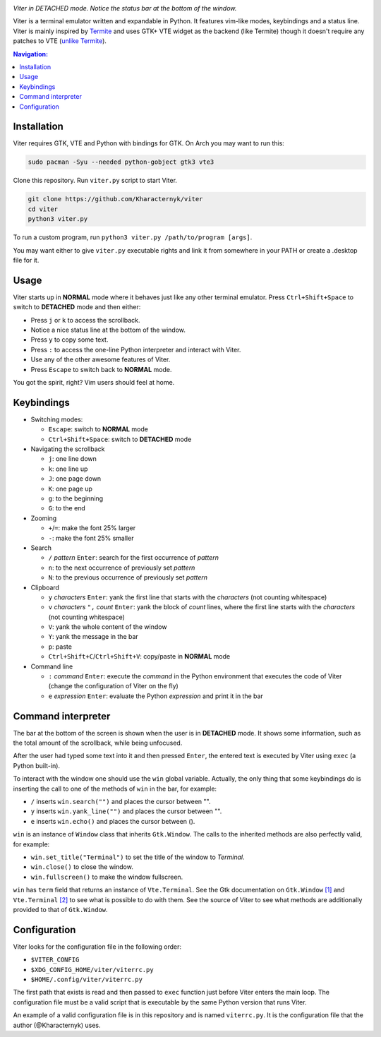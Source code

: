 .. image:: screenshot.png
*Viter in DETACHED mode. Notice the status bar at the bottom of the window.*

Viter is a terminal emulator written and expandable in Python. It features vim-like modes, keybindings and a status line. Viter is mainly inspired by `Termite <https://github.com/thestinger/termite>`_ and uses GTK+ VTE widget as the backend (like Termite) though it doesn't require any patches to VTE (`unlike Termite <https://github.com/thestinger/termite#dependencies>`_).

.. contents:: Navigation:
   :backlinks: none

============
Installation
============

Viter requires GTK, VTE and Python with bindings for GTK. On Arch you may want to run this:

.. code-block:: bash

   sudo pacman -Syu --needed python-gobject gtk3 vte3

Clone this repository. Run ``viter.py`` script to start Viter.

.. code-block:: bash

   git clone https://github.com/Kharacternyk/viter
   cd viter
   python3 viter.py

To run a custom program, run ``python3 viter.py /path/to/program [args]``.

You may want either to give ``viter.py`` executable rights and link it from somewhere in your PATH or create a .desktop file for it.

=====
Usage
=====

Viter starts up in **NORMAL** mode where it behaves just like any other terminal emulator. Press ``Ctrl+Shift+Space`` to switch to **DETACHED** mode and then either:

* Press ``j`` or ``k`` to access the scrollback.
* Notice a nice status line at the bottom of the window.
* Press ``y`` to copy some text.
* Press ``:`` to access the one-line Python interpreter and interact with Viter.
* Use any of the other awesome features of Viter.
* Press ``Escape`` to switch back to **NORMAL** mode.

You got the spirit, right? Vim users should feel at home.

===========
Keybindings
===========

* Switching modes:

  * ``Escape``: switch to **NORMAL** mode
  * ``Ctrl+Shift+Space``: switch to **DETACHED** mode

* Navigating the scrollback

  * ``j``: one line down
  * ``k``: one line up
  * ``J``: one page down
  * ``K``: one page up
  * ``g``: to the beginning
  * ``G``: to the end

* Zooming

  * ``+``/``=``: make the font 25% larger
  * ``-``: make the font 25% smaller

* Search

  * ``/`` *pattern* ``Enter``: search for the first occurrence of *pattern*
  * ``n``: to the next occurrence of previously set *pattern*
  * ``N``: to the previous occurrence of previously set *pattern*

* Clipboard

  * ``y`` *characters* ``Enter``: yank the first line that starts with the *characters* (not counting whitespace)
  * ``v`` *characters* ``",`` *count* ``Enter``: yank the block of *count* lines, where the first line starts with the *characters* (not counting whitespace)
  * ``V``: yank the whole content of the window
  * ``Y``: yank the message in the bar
  * ``p``: paste
  * ``Ctrl+Shift+C``/``Ctrl+Shift+V``: copy/paste in **NORMAL** mode

* Command line

  * ``:`` *command* ``Enter``: execute the *command* in the Python environment that executes the code of Viter (change the configuration of Viter on the fly)
  * ``e`` *expression* ``Enter``: evaluate the Python *expression* and print it in the bar

===================
Command interpreter
===================

The bar at the bottom of the screen is shown when the user is in **DETACHED** mode. It shows some information, such as the total amount of the scrollback, while being unfocused.

After the user had typed some text into it and then pressed ``Enter``, the entered text is executed by Viter using ``exec`` (a Python built-in).

To interact with the window one should use the ``win`` global variable. Actually, the only thing that some keybindings do is inserting the call to one of the methods of ``win`` in the bar, for example:

* ``/`` inserts ``win.search("")`` and places the cursor between "".
* ``y`` inserts ``win.yank_line("")`` and places the cursor between "".
* ``e`` inserts ``win.echo()`` and places the cursor between ().

``win`` is an instance of ``Window`` class that inherits ``Gtk.Window``. The calls to the inherited methods are also perfectly valid, for example:

* ``win.set_title("Terminal")`` to set the title of the window to *Terminal*.
* ``win.close()`` to close the window.
* ``win.fullscreen()`` to make the window fullscreen.

``win`` has ``term`` field that returns an instance of ``Vte.Terminal``. See the Gtk documentation on ``Gtk.Window`` `[1]`_ and ``Vte.Terminal`` `[2]`_  to see what is possible to do with them. See the source of Viter to see what methods are additionally provided to that of ``Gtk.Window``.

=============
Configuration
=============

Viter looks for the configuration file in the following order:

* ``$VITER_CONFIG``
* ``$XDG_CONFIG_HOME/viter/viterrc.py``
* ``$HOME/.config/viter/viterrc.py``

The first path that exists is read and then passed to ``exec`` function just before Viter enters the main loop. The configuration file must be a valid script that is executable by the same Python version that runs Viter.

An example of a valid configuration file is in this repository and is named ``viterrc.py``. It is the configuration file that the author (@Kharacternyk) uses.

.. _[1]: https://lazka.github.io/pgi-docs/Gtk-3.0/classes/Window.html
.. _[2]: https://lazka.github.io/pgi-docs/Vte-2.91/classes/Terminal.html
